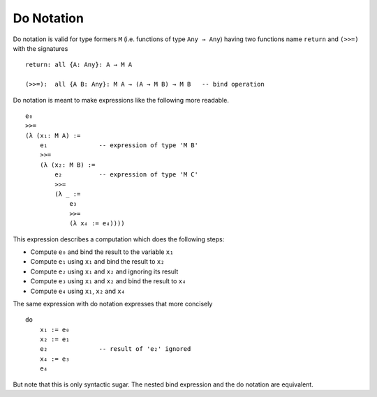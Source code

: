 .. _Do Notation:

************************************************************
Do Notation
************************************************************


Do notation is valid for type formers ``M`` (i.e. functions of type ``Any →
Any``) having two functions name ``return`` and ``(>>=)`` with the signatures ::

    return: all {A: Any}: A → M A

    (>>=):  all {A B: Any}: M A → (A → M B) → M B   -- bind operation



Do notation is meant to make expressions like the following more readable.
::

    e₀
    >>=
    (λ (x₁: M A) :=
        e₁              -- expression of type 'M B'
        >>=
        (λ (x₂: M B) :=
            e₂          -- expression of type 'M C'
            >>=
            (λ _ :=
                e₃
                >>=
                (λ x₄ := e₄))))

This expression describes a computation which does the following steps:

- Compute ``e₀`` and bind the result to the variable ``x₁``

- Compute ``e₁`` using ``x₁`` and bind the result to ``x₂``

- Compute ``e₂`` using ``x₁`` and ``x₂`` and ignoring its result

- Compute ``e₃`` using ``x₁`` and ``x₂`` and bind the result to ``x₄``

- Compute ``e₄`` using ``x₁``, ``x₂`` and ``x₄``


The same expression with do notation expresses that more concisely ::

    do
        x₁ := e₀
        x₂ := e₁
        e₂              -- result of 'e₂' ignored
        x₄ := e₃
        e₄

But note that this is only syntactic sugar. The nested bind expression and the
do notation are equivalent.
